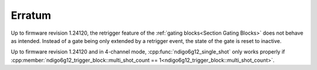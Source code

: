 =======
Erratum
=======

Up to firmware revision 1.24120, the retrigger feature of the
:ref:`gating blocks<Section Gating Blocks>`
does not behave as intended. Instead of a gate being only extended by a
retrigger event, the state of the gate is reset to inactive.

Up to firmware revision 1.24120 and in 4-channel mode,
:cpp:func:`ndigo6g12_single_shot` only works properly if
:cpp:member:`ndigo6g12_trigger_block::multi_shot_count == 1<ndigo6g12_trigger_block::multi_shot_count>`.